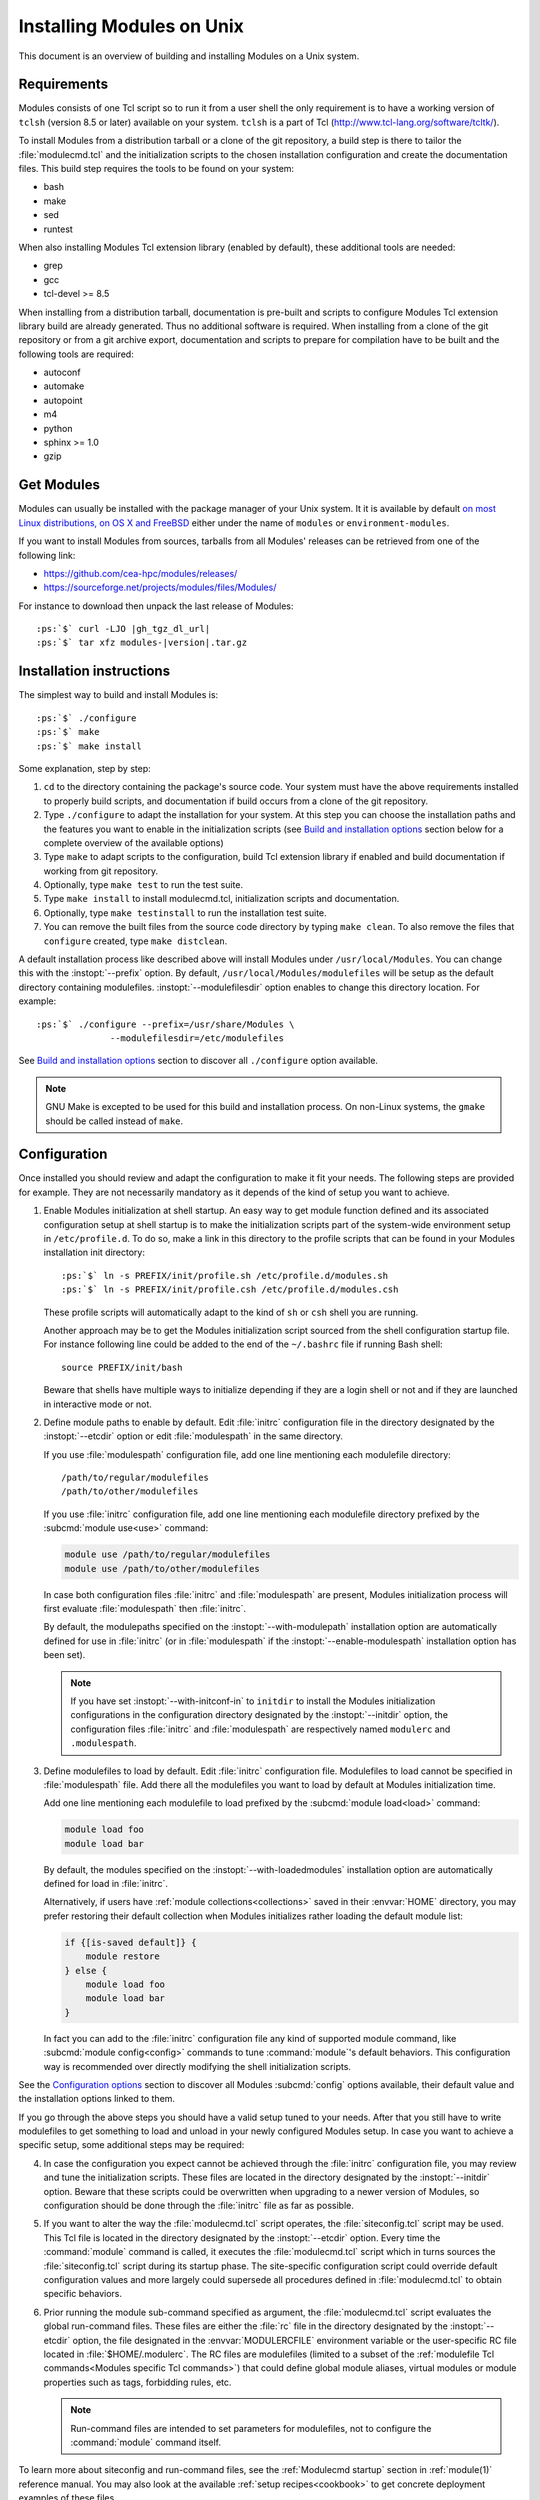 .. _INSTALL:




Installing Modules on Unix
==========================

This document is an overview of building and installing Modules on a Unix
system.


Requirements
------------

Modules consists of one Tcl script so to run it from a user shell the only
requirement is to have a working version of ``tclsh`` (version 8.5 or later)
available on your system. ``tclsh`` is a part of Tcl
(http://www.tcl-lang.org/software/tcltk/).

To install Modules from a distribution tarball or a clone of the git
repository, a build step is there to tailor the :file:`modulecmd.tcl` and the
initialization scripts to the chosen installation configuration and create the
documentation files. This build step requires the tools to be found on your
system:

* bash
* make
* sed
* runtest

When also installing Modules Tcl extension library (enabled by default), these
additional tools are needed:

* grep
* gcc
* tcl-devel >= 8.5

When installing from a distribution tarball, documentation is pre-built and
scripts to configure Modules Tcl extension library build are already
generated. Thus no additional software is required. When installing from a
clone of the git repository or from a git archive export, documentation and
scripts to prepare for compilation have to be built and the following tools
are required:

* autoconf
* automake
* autopoint
* m4
* python
* sphinx >= 1.0
* gzip

Get Modules
-----------

Modules can usually be installed with the package manager of your Unix system.
It it is available by default `on most Linux distributions, on OS X and
FreeBSD <https://repology.org/project/environment-modules/versions>`_ either
under the name of ``modules`` or ``environment-modules``.

If you want to install Modules from sources, tarballs from all Modules'
releases can be retrieved from one of the following link:

* https://github.com/cea-hpc/modules/releases/
* https://sourceforge.net/projects/modules/files/Modules/

For instance to download then unpack the last release of Modules:

.. parsed-literal::

    :ps:`$` curl -LJO |gh_tgz_dl_url|
    :ps:`$` tar xfz modules-\ |version|\ .tar.gz

Installation instructions
-------------------------

The simplest way to build and install Modules is:

.. parsed-literal::

    :ps:`$` ./configure
    :ps:`$` make
    :ps:`$` make install

Some explanation, step by step:

1. ``cd`` to the directory containing the package's source code. Your system
   must have the above requirements installed to properly build scripts, and
   documentation if build occurs from a clone of the git repository.

2. Type ``./configure`` to adapt the installation for your system. At this
   step you can choose the installation paths and the features you want to
   enable in the initialization scripts (see `Build and installation options`_
   section below for a complete overview of the available options)

3. Type ``make`` to adapt scripts to the configuration, build Tcl extension
   library if enabled and build documentation if working from git repository.

4. Optionally, type ``make test`` to run the test suite.

5. Type ``make install`` to install modulecmd.tcl, initialization scripts and
   documentation.

6. Optionally, type ``make testinstall`` to run the installation test suite.

7. You can remove the built files from the source code directory by typing
   ``make clean``. To also remove the files that ``configure`` created, type
   ``make distclean``.

A default installation process like described above will install Modules
under ``/usr/local/Modules``. You can change this with the :instopt:`--prefix`
option. By default, ``/usr/local/Modules/modulefiles`` will be setup as
the default directory containing modulefiles. :instopt:`--modulefilesdir`
option enables to change this directory location. For example:

.. parsed-literal::

    :ps:`$` ./configure --prefix=/usr/share/Modules \\
                  --modulefilesdir=/etc/modulefiles

See `Build and installation options`_ section to discover all ``./configure``
option available.

.. note:: GNU Make is excepted to be used for this build and installation
   process. On non-Linux systems, the ``gmake`` should be called instead of
   ``make``.


Configuration
-------------

Once installed you should review and adapt the configuration to make it fit
your needs. The following steps are provided for example. They are not
necessarily mandatory as it depends of the kind of setup you want to achieve.

1. Enable Modules initialization at shell startup. An easy way to get module
   function defined and its associated configuration setup at shell startup
   is to make the initialization scripts part of the system-wide environment
   setup in ``/etc/profile.d``. To do so, make a link in this directory to the
   profile scripts that can be found in your Modules installation init
   directory:

   .. parsed-literal::

       :ps:`$` ln -s PREFIX/init/profile.sh /etc/profile.d/modules.sh
       :ps:`$` ln -s PREFIX/init/profile.csh /etc/profile.d/modules.csh

   These profile scripts will automatically adapt to the kind of ``sh`` or
   ``csh`` shell you are running.

   Another approach may be to get the Modules initialization script sourced
   from the shell configuration startup file. For instance following line
   could be added to the end of the ``~/.bashrc`` file if running Bash shell::

       source PREFIX/init/bash

   Beware that shells have multiple ways to initialize depending if they are
   a login shell or not and if they are launched in interactive mode or not.

2. Define module paths to enable by default. Edit :file:`initrc` configuration
   file in the directory designated by the :instopt:`--etcdir` option or edit
   :file:`modulespath` in the same directory.

   If you use :file:`modulespath` configuration file, add one line mentioning
   each modulefile directory::

       /path/to/regular/modulefiles
       /path/to/other/modulefiles

   If you use :file:`initrc` configuration file, add one line mentioning each
   modulefile directory prefixed by the :subcmd:`module use<use>` command:

   .. code-block:: tcl

       module use /path/to/regular/modulefiles
       module use /path/to/other/modulefiles

   In case both configuration files :file:`initrc` and :file:`modulespath` are
   present, Modules initialization process will first evaluate
   :file:`modulespath` then :file:`initrc`.

   By default, the modulepaths specified on the :instopt:`--with-modulepath`
   installation option are automatically defined for use in :file:`initrc` (or
   in :file:`modulespath` if the :instopt:`--enable-modulespath` installation
   option has been set).

   .. note:: If you have set :instopt:`--with-initconf-in` to ``initdir`` to
      install the Modules initialization configurations in the configuration
      directory designated by the :instopt:`--initdir` option, the configuration
      files :file:`initrc` and :file:`modulespath` are respectively named
      ``modulerc`` and ``.modulespath``.

3. Define modulefiles to load by default. Edit :file:`initrc` configuration
   file. Modulefiles to load cannot be specified in :file:`modulespath` file.
   Add there all the modulefiles you want to load by default at Modules
   initialization time.

   Add one line mentioning each modulefile to load prefixed by the
   :subcmd:`module load<load>` command:

   .. code-block:: tcl

       module load foo
       module load bar

   By default, the modules specified on the :instopt:`--with-loadedmodules`
   installation option are automatically defined for load in :file:`initrc`.

   Alternatively, if users have :ref:`module collections<collections>` saved
   in their :envvar:`HOME` directory, you may prefer restoring their default
   collection when Modules initializes rather loading the default module list:

   .. code-block:: tcl

       if {[is-saved default]} {
           module restore
       } else {
           module load foo
           module load bar
       }

   In fact you can add to the :file:`initrc` configuration file any kind of
   supported module command, like :subcmd:`module config<config>` commands to
   tune :command:`module`'s default behaviors. This configuration way is
   recommended over directly modifying the shell initialization scripts.

See the `Configuration options`_ section to discover all Modules
:subcmd:`config` options available, their default value and the installation
options linked to them.

If you go through the above steps you should have a valid setup tuned to your
needs. After that you still have to write modulefiles to get something to
load and unload in your newly configured Modules setup. In case you want to
achieve a specific setup, some additional steps may be required:

4. In case the configuration you expect cannot be achieved through the
   :file:`initrc` configuration file, you may review and tune the
   initialization scripts. These files are located in the directory designated
   by the :instopt:`--initdir` option. Beware that these scripts could be
   overwritten when upgrading to a newer version of Modules, so configuration
   should be done through the :file:`initrc` file as far as possible.

5. If you want to alter the way the :file:`modulecmd.tcl` script operates, the
   :file:`siteconfig.tcl` script may be used. This Tcl file is located in the
   directory designated by the :instopt:`--etcdir` option. Every time the
   :command:`module` command is called, it executes the :file:`modulecmd.tcl`
   script which in turns sources the :file:`siteconfig.tcl` script during its
   startup phase. The site-specific configuration script could override
   default configuration values and more largely could supersede all
   procedures defined in :file:`modulecmd.tcl` to obtain specific behaviors.

6. Prior running the module sub-command specified as argument, the
   :file:`modulecmd.tcl` script evaluates the global run-command files. These
   files are either the :file:`rc` file in the directory designated by the
   :instopt:`--etcdir` option, the file designated in the
   :envvar:`MODULERCFILE` environment variable or the user-specific RC file
   located in :file:`$HOME/.modulerc`. The RC files are modulefiles (limited
   to a subset of the :ref:`modulefile Tcl
   commands<Modules specific Tcl commands>`) that could define global module
   aliases, virtual modules or module properties such as tags, forbidding
   rules, etc.

   .. note:: Run-command files are intended to set parameters for
      modulefiles, not to configure the :command:`module` command itself.

To learn more about siteconfig and run-command files, see the
:ref:`Modulecmd startup` section in :ref:`module(1)` reference manual. You may
also look at the available :ref:`setup recipes<cookbook>` to get concrete
deployment examples of these files.


Build and installation options
------------------------------

Options available at the ``./configure`` installation step are described
below. These options enable to choose the installation paths and the features
to enable or disable. You can also get a description of these options by
typing ``./configure --help``.

Fine tuning of the installation directories (the default value for each option
is displayed within brackets):

.. instopt:: --bindir=DIR

 Directory for executables reachable by users [``PREFIX/bin``]

.. instopt:: --datarootdir=DIR

 Base directory to set the man and doc directories [``PREFIX/share``]

.. instopt:: --docdir=DIR

 Directory to host documentation other than man pages like README, license
 file, etc [``DATAROOTDIR/doc``]

.. instopt:: --etcdir=DIR

 Directory for the executable configuration scripts
 [``PREFIX/etc``]

 .. only:: html

    .. versionadded:: 4.1

.. instopt:: --initdir=DIR

 Directory for the per-shell environment initialization scripts
 [``PREFIX/init``]

.. instopt:: --libdir=DIR

 Directory for object code libraries like libtclenvmodules.so [``PREFIX/lib``]

.. instopt:: --libexecdir=DIR

 Directory for executables called by other executables like modulecmd.tcl
 [``PREFIX/libexec``]

.. instopt:: --mandir=DIR

 Directory to host man pages [``DATAROOTDIR/man``]

.. instopt:: --modulefilesdir=DIR

 Directory of main modulefiles also called system modulefiles
 [``PREFIX/modulefiles``]

 .. only:: html

    .. versionadded:: 4.0

.. instopt:: --nagelfardatadir=DIR

 Directory to host Nagelfar linter addon files [``DATAROOTDIR/nagelfar``]

 .. only:: html

    .. versionadded:: 5.2

.. instopt:: --prefix=PREFIX

 Installation root directory [``/usr/local/Modules``]

.. instopt:: --vimdatadir=DIR

 Directory to host Vim addon files [``DATAROOTDIR/vim/vimfiles``]

 .. only:: html

    .. versionadded:: 4.3

Optional Features (the default for each option is displayed within
parenthesis, to disable an option replace ``enable`` by ``disable`` for
instance :instopt:`--disable-set-manpath<--enable-set-manpath>`):

.. instopt:: --enable-advanced-version-spec

 Activate the advanced module version specifiers which enables to finely
 select module versions by specifying after the module name a version
 constraint prefixed by the ``@`` character. This option also allows to
 specify module variants. (default=yes)

 This installation option defines the default value of the
 :mconfig:`advanced_version_spec` configuration option which could be changed
 after installation with the :subcmd:`config` sub-command.

 .. only:: html

    .. versionadded:: 4.4

    .. versionchanged:: 5.0
       Configuration option default set to ``yes``

.. instopt:: --enable-append-binpath

 Append rather prepend binary directory to the PATH environment variable when
 the :instopt:`--enable-set-binpath` option is enabled. (default=no)

 .. only:: html

    .. versionadded:: 4.2

.. instopt:: --enable-append-manpath

 Append rather prepend man page directory to the MANPATH environment variable
 when the :instopt:`--enable-set-manpath` option is enabled. (default=no)

 .. only:: html

    .. versionadded:: 4.2

.. instopt:: --enable-auto-handling

 Set modulecmd.tcl to automatically apply automated modulefiles handling
 actions, like loading the pre-requisites of a modulefile when loading this
 modulefile. (default=yes)

 This installation option defines the default value of the
 :mconfig:`auto_handling` configuration option which could be changed after
 installation with the :subcmd:`config` sub-command.

 .. only:: html

    .. versionadded:: 4.2

    .. versionchanged:: 5.0
       Configuration option default set to ``yes``

.. instopt:: --enable-avail-indepth

 When performing an :subcmd:`avail` sub-command, include in search results the
 matching modulefiles and directories and recursively the modulefiles and
 directories contained in these matching directories when enabled or limit
 search results to the matching modulefiles and directories found at the depth
 level expressed by the search query if disabled. (default=yes)

 This installation option defines the default value of the
 :mconfig:`avail_indepth` configuration option which could be changed after
 installation with the :subcmd:`config` sub-command.

 .. only:: html

    .. versionadded:: 4.3

.. instopt:: --enable-color

 Control if output should be colored by default or not. A value of ``yes``
 equals to the ``auto`` color mode. ``no`` equals to the ``never`` color
 mode. (default=yes)

 This installation option defines the default value of the
 :mconfig:`color` configuration option which could be changed after
 installation with the :subcmd:`config` sub-command.

 .. only:: html

    .. versionadded:: 4.3

    .. versionchanged:: 5.0
       Configuration option default set to ``yes``

.. instopt:: --enable-doc-install

 Install the documentation files in the documentation directory defined with
 the :instopt:`--docdir` option. This feature has no impact on manual pages
 installation. Disabling documentation file installation is useful in case of
 installation process handled via a package manager which handles by itself
 the installation of this kind of documents. (default=yes)

 .. only:: html

    .. versionadded:: 4.0

.. instopt:: --enable-example-modulefiles

 Install some modulefiles provided as example in the system modulefiles
 directory defined with the :instopt:`--modulefilesdir` option. (default=yes)

 .. only:: html

    .. versionadded:: 4.0

.. instopt:: --enable-extended-default

 Allow to specify module versions by their starting part, i.e. substring
 separated from the rest of the version string by a ``.`` character.
 (default=yes)

 This installation option defines the default value of the
 :mconfig:`extended_default` configuration option which could be changed after
 installation with the :subcmd:`config` sub-command.

 .. only:: html

    .. versionadded:: 4.4

    .. versionchanged:: 5.0
       Configuration option default set to ``yes``

.. instopt:: --enable-implicit-default

 Define an implicit default version, for modules with none explicitly defined,
 to select when the name of the module to evaluate is passed without the
 mention of a specific version. When this option is disabled the name of the
 module passed for evaluation should be fully qualified elsewhere an error is
 returned. (default=yes)

 This installation option defines the default value of the
 :mconfig:`implicit_default` configuration option which could be changed after
 installation with the :subcmd:`config` sub-command.

 .. only:: html

    .. versionadded:: 4.3

.. instopt:: --enable-implicit-requirement

 Implicitly define a prereq or a conflict requirement toward modules specified
 respectively on :mfcmd:`module load<module>` or :mfcmd:`module
 unload<module>` commands in modulefile. (default=yes)

 This installation option defines the default value of the
 :mconfig:`implicit_requirement` configuration option which could be changed
 after installation with the :subcmd:`config` sub-command.

 .. only:: html

    .. versionadded:: 4.7

.. instopt:: --enable-libtclenvmodules

 Build and install the Modules Tcl extension library which provides optimized
 Tcl commands for the modulecmd.tcl script. (default=yes)

 .. only:: html

    .. versionadded:: 4.3

.. instopt:: --enable-mcookie-version-check

 Enable check of the version specified right after Modules magic cookie
 (i.e., ``#%Module`` file signature) in modulefiles, which defines the minimal
 version of the Modules tool to use in order to evaluate the modulefile.
 (default=yes)

 This installation option defines the default value of the
 :mconfig:`mcookie_version_check` configuration option which could be changed
 after installation with the :subcmd:`config` sub-command.

 .. only:: html

    .. versionadded:: 4.7

.. instopt:: --enable-ml

 Define the :command:`ml` command, a handy frontend to the module command,
 when Modules initializes. (default=yes)

 This installation option defines the default value of the :mconfig:`ml`
 configuration option which could be changed after installation with the
 :subcmd:`config` sub-command.

 .. only:: html

    .. versionadded:: 4.5

.. instopt:: --enable-modulespath, --enable-dotmodulespath

 Set the module paths defined by :instopt:`--with-modulepath` option in a
 :file:`modulespath` file (following C version fashion) within the
 initialization directory defined by the :instopt:`--etcdir` option rather
 than within the :file:`initrc` file. Or respectively, if option
 :instopt:`--with-initconf-in` has been set to ``initdir``, in a
 ``.modulespath`` file within the configuration directory defined by the
 :instopt:`--initdir` option rather than within the ``modulerc`` file.
 (default=no)

 .. only:: html

    .. versionadded:: 4.0

    .. versionchanged:: 4.3
       Option ``--enable-modulespath`` added

.. instopt:: --enable-multilib-support

 Support multilib systems by looking in modulecmd.tcl at an alternative
 location where to find the Modules Tcl extension library depending on current
 machine architecture. (default=no)

 .. only:: html

    .. versionadded:: 4.6

.. instopt:: --enable-nagelfar-addons

 Install the Nagelfar linter addon files (syntax databases and plugins to lint
 modulefiles and modulercs) in the Nagelfar addons directory defined with the
 :instopt:`--nagelfardatadir` option. (default=yes)

 .. only:: html

    .. versionadded:: 5.2

.. instopt:: --enable-new-features

 Enable all new features that are disabled by default due to the substantial
 behavior changes they imply on Modules 5. This option does not enable other
 configuration option currently. (default=no)

 .. only:: html

    .. versionadded:: 4.7

    .. versionchanged:: 5.0
       Configuration option has been reset following major version change as
       :instopt:`--enable-auto-handling`, :instopt:`--enable-color`,
       :instopt:`--with-icase=search<--with-icase>`,
       :instopt:`--enable-extended-default` and
       :instopt:`--enable-advanced-version-spec` are set by default on Modules
       5.

.. instopt:: --enable-quarantine-support

 Generate code in module function definition to add support for the
 environment variable quarantine mechanism (default=no)

 This installation option defines the default value of the
 :mconfig:`quarantine_support` configuration option which could be changed
 after installation with the :subcmd:`config` sub-command.

 .. only:: html

    .. versionadded:: 4.1

    .. versionchanged:: 5.0
       Configuration option default set to ``no``

.. instopt:: --enable-set-binpath

 Prepend binary directory defined by the :instopt:`--bindir` option to the
 PATH environment variable in the shell initialization scripts. (default=yes)

 .. only:: html

    .. versionadded:: 4.0

.. instopt:: --enable-set-manpath

 Prepend man page directory defined by the :instopt:`--mandir` option to the
 MANPATH environment variable in the shell initialization scripts.
 (default=yes)

 .. only:: html

    .. versionadded:: 4.0

.. instopt:: --enable-set-shell-startup

 Set when module function is defined the shell startup file to ensure that the
 module function is still defined in sub-shells. (default=no)

 This installation option defines the default value of the
 :mconfig:`set_shell_startup` configuration option which could be changed
 after installation with the :subcmd:`config` sub-command.

 .. only:: html

    .. versionadded:: 4.3

    .. versionchanged:: 5.0
       Configuration option default set to ``no``

.. instopt:: --enable-silent-shell-debug-support

 Generate code in module function definition to add support for silencing
 shell debugging properties (default=no)

 This installation option defines the default value of the
 :mconfig:`silent_shell_debug` configuration option which could be changed
 after installation with the :subcmd:`config` sub-command.

 .. only:: html

    .. versionadded:: 4.2

    .. versionchanged:: 5.0
       Configuration option default set to ``no``

.. instopt:: --enable-versioning

 Append Modules version to installation prefix and deploy a ``versions``
 modulepath shared between all versioning enabled Modules installation. A
 modulefile corresponding to Modules version is added to the shared modulepath
 and enables to switch from one Modules version to another. (default=no)

.. instopt:: --enable-vim-addons

 Install the Vim addon files in the Vim addons directory defined with the
 :instopt:`--vimdatadir` option. (default=yes)

 .. only:: html

    .. versionadded:: 4.3

.. instopt:: --enable-wa-277

 Activate workaround for issue #277 related to Tcsh history mechanism which
 does not cope well with default module alias definition. Note that enabling
 this workaround solves Tcsh history issue but weakens shell evaluation of the
 code produced by modulefiles. (default=no)

 This installation option defines the default value of the :mconfig:`wa_277`
 configuration option which could be changed after installation with the
 :subcmd:`config` sub-command.

 .. only:: html

    .. versionadded:: 4.3

.. instopt:: --enable-windows-support

 Install all required files for Windows platform (:command:`module`,
 :command:`ml` and :command:`envml` command batch file and ``cmd.cmd``
 initialization script). (default=no)

 .. only:: html

    .. versionadded:: 4.5


Optional Packages (the default for each option is displayed within
parenthesis, to disable an option replace ``with`` by ``without`` for
instance :instopt:`--without-modulepath<--with-modulepath>`):

.. instopt:: --with-avail-output=LIST

 Specify the content to report on avail sub-command regular output in addition
 to the available module names. Elements accepted in LIST are: ``modulepath``,
 ``alias``, ``dirwsym``, ``indesym``, ``sym``, ``tag``, ``key``, ``variant``
 and ``variantifspec`` (elements in LIST are separated by ``:``). The order of
 the elements in LIST does not matter.
 (default=\ ``modulepath:alias:dirwsym:sym:tag:variantifspec:key``)

 This installation option defines the default value of the
 :mconfig:`avail_output` configuration option which could be changed after
 installation with the :subcmd:`config` sub-command.

 .. only:: html

    .. versionadded:: 4.7

    .. versionchanged:: 5.3
       Element ``variant`` added

    .. versionchanged:: 5.3
       Element ``variantifspec`` added and set by default

    .. versionchanged:: 5.3.1
       Element ``indesym`` added

.. instopt:: --with-avail-terse-output=LIST

 Specify the content to report on avail sub-command terse output in addition
 addition to the available module names. Elements accepted in LIST are:
 ``modulepath``, ``alias``, ``dirwsym``, ``indesym``, ``sym``, ``tag``,
 ``key``, ``variant`` and ``variantifspec`` (elements in LIST are separated by
 ``:``). The order of the elements in LIST does not matter.
 (default=\ ``modulepath:alias:dirwsym:sym:tag:variantifspec``)

 This installation option defines the default value of the
 :mconfig:`avail_terse_output` configuration option which could be changed
 after installation with the :subcmd:`config` sub-command.

 .. only:: html

    .. versionadded:: 4.7

    .. versionchanged:: 5.3
       Element ``variant`` added

    .. versionchanged:: 5.3
       Element ``variantifspec`` added and set by default

    .. versionchanged:: 5.3.1
       Element ``indesym`` added

.. instopt:: --with-bashcompletiondir=DIR

 Directory for Bash completion scripts. When this option is not set Bash
 completion script for Modules is installed in the initialization script
 directory and is sourced from Modules Bash initialization script. (default=)

 .. only:: html

    .. versionadded:: 5.1

.. instopt:: --with-bin-search-path=PATHLIST

 List of paths to look at when searching the location of tools required to
 build and configure Modules (default=\ ``/usr/bin:/bin:/usr/local/bin``)

 .. only:: html

    .. versionadded:: 4.2

.. instopt:: --with-dark-background-colors=SGRLIST

 Default color set to apply if terminal background color is defined to
 ``dark``. SGRLIST follows the same syntax than used in ``LS_COLORS``. Each
 element in SGRLIST is an output item associated to a Select Graphic Rendition
 (SGR) code. Elements in SGRLIST are separated by ``:``. Output items are
 designated by keys.

 Items able to be colorized are: highlighted element (``hi``), debug
 information (``db``), trace information (``tr``) tag separator (``se``);
 Error (``er``), warning (``wa``), module error (``me``) and info (``in``)
 message prefixes; Modulepath (``mp``), directory (``di``), module alias
 (``al``), module variant (``va``), module symbolic version (``sy``) and
 module ``default`` version (``de``).

 :ref:`Module tags` can also be colorized. The key to set in the color palette
 to get a graphical rendering of a tag is the tag name or the tag abbreviation
 if one is defined for tag. The SGR code applied to a tag name is ignored if
 an abbreviation is set for this tag thus the SGR code should be defined for
 this abbreviation to get a graphical rendering. Each basic tag has by default
 a key set in the color palette, based on its abbreviated string: auto-loaded
 (``aL``), forbidden (``F``), hidden and hidden-loaded (``H``), loaded
 (``L``), nearly-forbidden (``nF``), sticky (``S``), super-sticky (``sS``) and
 keep-loaded (``kL``).

 For a complete SGR code reference, see
 https://en.wikipedia.org/wiki/ANSI_escape_code#SGR_(Select_Graphic_Rendition)_parameters.
 (default=\ ``hi=1:db=2:tr=2:se=2:er=91:wa=93:me=95:in=94:mp=1;94:di=94:al=96:va=93:sy=95:de=4:cm=92:aL=100:L=90;47:H=2:F=41:nF=43:S=46:sS=44:kL=30;48;5;109``)

 This installation option defines the default value of the :mconfig:`colors`
 configuration option when :mconfig:`term_background` configuration option
 equals ``dark``. :mconfig:`colors` could be changed after installation with
 the :subcmd:`config` sub-command.

 .. only:: html

    .. versionadded:: 4.3

    .. versionchanged:: 4.6
       Output item for trace information (``tr``) added

    .. versionchanged:: 4.7
       Output items for module tags auto-loaded (``aL``), forbidden (``F``),
       hidden and hidden-loaded (``H``), loaded (``L``), nearly-forbidden
       (``nF``), sticky (``S``) and super-sticky (``sS``) added

    .. versionchanged:: 4.8
       Output item for module variant (``va``) added

    .. versionchanged:: 5.1
       Output item for keep-loaded module tag (``kL``) added

.. instopt:: --with-editor=BIN

 Name or full path of default editor program to use to open modulefile through
 the :subcmd:`edit` sub-command. (default=\ ``vi``)

 This installation option defines the default value of the :mconfig:`editor`
 configuration option which could be changed after installation with the
 :subcmd:`config` sub-command.

 .. only:: html

    .. versionadded:: 4.8

.. instopt:: --with-fishcompletiondir=DIR

 Directory for Fish completion scripts. When this option is not set Fish
 completion script for Modules is installed in the initialization script
 directory and is sourced from Modules Fish initialization script. (default=)

 .. only:: html

    .. versionadded:: 5.1

.. instopt:: --with-icase=VALUE

 Apply a case insensitive match to module specification on :subcmd:`avail`,
 :subcmd:`whatis` and :subcmd:`paths` sub-commands (when set to ``search``) or
 on all module sub-commands and modulefile Tcl commands for the module
 specification they receive as argument (when set to ``always``). Case
 insensitive match is disabled when this option is set to ``never``.
 (default=\ ``search``)

 This installation option defines the default value of the :mconfig:`icase`
 configuration option which could be changed after installation with the
 :subcmd:`config` sub-command.

 .. only:: html

    .. versionadded:: 4.4

    .. versionchanged:: 5.0
       Configuration option default set to ``search``

.. instopt:: --with-initconf-in=VALUE

 Location where to install Modules initialization configuration files. Either
 ``initdir`` or ``etcdir`` (default=\ ``etcdir``)

 .. only:: html

    .. versionadded:: 4.1

    .. versionchanged:: 5.0
       Configuration option default set to ``etcdir``

.. instopt:: --with-light-background-colors=SGRLIST

 Default color set to apply if terminal background color is defined to
 ``light``. Expect the same syntax than described for
 :instopt:`--with-dark-background-colors`.
 (default=\ ``hi=1:db=2:tr=2:se=2:er=31:wa=33:me=35:in=34:mp=1;34:di=34:al=36:va=33:sy=35:de=4:cm=32:aL=107:L=47:H=2:F=101:nF=103:S=106:sS=104:kL=48;5;109``)

 This installation option defines the default value of the :mconfig:`colors`
 configuration option when :mconfig:`term_background` configuration option
 equals ``light``. :mconfig:`colors` could be changed after installation with
 the :subcmd:`config` sub-command.

 .. only:: html

    .. versionadded:: 4.3

    .. versionchanged:: 4.6
       Output item for trace information (``tr``) added

    .. versionchanged:: 4.7
       Output items for module tags auto-loaded (``aL``), forbidden (``F``),
       hidden and hidden-loaded (``H``), loaded (``L``), nearly-forbidden
       (``nF``), sticky (``S``) and super-sticky (``sS``) added

    .. versionchanged:: 4.8
       Output item for module variant (``va``) added

    .. versionchanged:: 5.1
       Output item for keep-loaded module tag (``kL``) added

.. instopt:: --with-list-output=LIST

 Specify the content to report on list sub-command regular output in addition
 to the loaded module names. Elements accepted in LIST are: ``header``,
 ``idx``, ``variant``, ``sym``, ``tag`` and ``key`` (elements in LIST are
 separated by ``:``). The order of the elements in LIST does not matter.
 (default=\ ``header:idx:variant:sym:tag:key``)

 This installation option defines the default value of the
 :mconfig:`list_output` configuration option which could be changed after
 installation with the :subcmd:`config` sub-command.

 .. only:: html

    .. versionadded:: 4.7

    .. versionchanged:: 4.8
       Element ``variant`` added and set by default

.. instopt:: --with-list-terse-output=LIST

 Specify the content to report on list sub-command terse output in addition
 to the loaded module names. Elements accepted in LIST are: ``header``,
 ``idx``, ``variant``, ``sym``, ``tag`` and ``key`` (elements in LIST are
 separated by ``:``). The order of the elements in LIST does not matter.
 (default=\ ``header``)

 This installation option defines the default value of the
 :mconfig:`list_terse_output` configuration option which could be changed
 after installation with the :subcmd:`config` sub-command.

 .. only:: html

    .. versionadded:: 4.7

    .. versionchanged:: 4.8
       Element ``variant`` added

.. instopt:: --with-loadedmodules=MODLIST

 Default modulefiles to load at Modules initialization time. Each modulefile
 in this list should be separated by ``:``. Defined value is registered in the
 :file:`initrc` configuration file or in the ``modulerc`` file if
 :instopt:`--with-initconf-in` is set to ``initdir``. (default=)

 .. only:: html

    .. versionadded:: 4.0

.. instopt:: --with-locked-configs=CONFIGLIST

 Ignore environment variable superseding value for the listed configuration
 options. Accepted option names in CONFIGLIST are :mconfig:`extra_siteconfig`
 and :mconfig:`implicit_default` (each option name should be separated by
 whitespace character). (default=)

 This installation option defines the default value of the
 :mconfig:`locked_configs` configuration option which cannot not be changed
 after installation.

 .. only:: html

    .. versionadded:: 4.3

.. instopt:: --with-modulepath=PATHLIST

 Default path list to setup as the default modulepaths. Each path in this list
 should be separated by ``:``. Defined value is registered in the
 :file:`initrc` or :file:`modulespath` configuration file, depending on the
 :instopt:`--enable-modulespath` option. These files are respectively called
 ``modulerc`` and ``.modulespath`` if :instopt:`--with-initconf-in` is set to
 ``initdir``. The path list value is read at initialization time to populate
 the MODULEPATH environment variable. By default, this modulepath is composed
 of the directory set for the system modulefiles
 (default=\ ``PREFIX/modulefiles`` or
 ``BASEPREFIX/$MODULE_VERSION/modulefiles`` if versioning installation mode
 enabled)

 .. only:: html

    .. versionadded:: 4.0

.. instopt:: --with-moduleshome

 Location of the main Modules package file directory (default=\ ``PREFIX``)

 This installation option defines the default value of the :mconfig:`home`
 configuration option which could be changed after installation with the
 :subcmd:`config` sub-command.

 .. only:: html

    .. versionadded:: 4.4

.. instopt:: --with-nearly-forbidden-days=VALUE

 Define the number of days a module is considered nearly forbidden prior
 reaching its expiry date. VALUE should be an integer comprised between 0 and
 365. (default=\ ``14``)

 This installation option defines the default value of the
 :mconfig:`nearly_forbidden_days` configuration option which could be changed
 after installation with the :subcmd:`config` sub-command.

 .. only:: html

    .. versionadded:: 4.6

.. instopt:: --with-pager=BIN

 Name or full path of default pager program to use to paginate informational
 message output (can be superseded at run-time by environment variable)
 (default=\ ``less``)

 This installation option and :instopt:`--with-pager-opts` define the default
 value of the :mconfig:`pager` configuration option which could be changed
 after installation with the :subcmd:`config` sub-command.

 .. only:: html

    .. versionadded:: 4.1

.. instopt:: --with-pager-opts=OPTLIST

 Settings to apply to default pager program (default=\ ``-eFKRX``)

 This installation option and :instopt:`--with-pager` define the default value
 of the :mconfig:`pager` configuration option which could be changed after
 installation with the :subcmd:`config` sub-command.

 .. only:: html

    .. versionadded:: 4.1

.. instopt:: --with-python=BIN

 Name or full path of Python interpreter command to set as shebang for helper
 scripts. (default=\ ``python``)

 .. only:: html

    .. versionadded:: 4.5

.. instopt:: --with-quarantine-vars=<VARNAME[=VALUE] ...>

 Environment variables to put in quarantine when running the module command to
 ensure it a sane execution environment (each variable should be separated by
 space character). A value can eventually be set to a quarantine variable
 instead of emptying it. (default=)

 This installation option defines the default value of the
 :envvar:`MODULES_RUN_QUARANTINE` and :envvar:`MODULES_RUNENV_\<VAR\>`
 environment variables which could be changed after installation with the
 :subcmd:`config` sub-command on :mconfig:`run_quarantine` configuration
 option.

 .. only:: html

    .. versionadded:: 4.1

.. instopt:: --with-search-match=VALUE

 When searching for a module with :subcmd:`avail` sub-command, match query
 string against module name start (``starts_with``) or any part of module name
 string (``contains``). (default=\ ``starts_with``)

 This installation option defines the default value of the
 :mconfig:`search_match` configuration option which could be changed after
 installation with the :subcmd:`config` sub-command.

 .. only:: html

    .. versionadded:: 4.3

.. instopt:: --with-tag-abbrev=ABBRVLIST

 Define the abbreviation to use when reporting each module tag. Each element
 in ABBRVLIST is a tag name associated to an abbreviation string (elements in
 ABBRVLIST are separated by ``:``).
 (default=\ ``auto-loaded=aL:loaded=L:hidden=H:hidden-loaded=H:forbidden=F:nearly-forbidden=nF:sticky=S:super-sticky=sS:keep-loaded=kL``)

 This installation option defines the default value of the
 :mconfig:`tag_abbrev` configuration option which could be changed after
 installation with the :subcmd:`config` sub-command.

 .. only:: html

    .. versionadded:: 4.7

    .. versionchanged:: 5.1
       Abbreviation for ``keep-loaded`` tag added

.. instopt:: --with-tag-color-name=TAGLIST

 Define the tags whose graphical rendering should be applied over their name
 instead of over the name of the module they are attached to. Each element in
 TAGLIST is a tag name or abbreviation (elements in TAGLIST are separated by
 ``:``). (default=)

 This installation option defines the default value of the
 :mconfig:`tag_color_name` configuration option which could be changed after
 installation with the :subcmd:`config` sub-command.

 .. only:: html

    .. versionadded:: 4.7

.. instopt:: --with-tcl

 Directory containing the Tcl configuration script ``tclConfig.sh``. Useful to
 compile Modules Tcl extension library if this file cannot be automatically
 found in default locations.

.. instopt:: --with-tclinclude

 Directory containing the Tcl header files. Useful to compile Modules Tcl
 extension library if these headers cannot be automatically found in default
 locations.

.. instopt:: --with-tclsh=BIN

 Name or full path of Tcl interpreter shell (default=\ ``tclsh``)

 .. only:: html

    .. versionadded:: 4.0

.. instopt:: --with-tcl-linter=BIN

 Name or full path of program to use to lint modulefile through the
 :subcmd:`lint` sub-command. (default=\ ``nagelfar.tcl``)

 This installation option and :instopt:`--with-tcl-linter-opts` define the
 default value of the :mconfig:`tcl_linter` configuration option which could
 be changed after installation with the :subcmd:`config` sub-command.

 .. only:: html

    .. versionadded:: 5.2

.. instopt:: --with-tcl-linter-opts=OPTLIST

 Settings to apply to Tcl linter program (default=)

 This installation option and :instopt:`--with-tcl-linter` define the default
 value of the :mconfig:`tcl_linter` configuration option which could be
 changed after installation with the :subcmd:`config` sub-command.

 .. only:: html

    .. versionadded:: 5.2

.. instopt:: --with-terminal-background=VALUE

 The terminal background color that determines the color set to apply by
 default between the ``dark`` background colors or the ``light`` background
 colors (default=\ ``dark``)

 This installation option defines the default value of the
 :mconfig:`term_background` configuration option which could be changed after
 installation with the :subcmd:`config` sub-command.

 .. only:: html

    .. versionadded:: 4.3

.. instopt:: --with-unload-match-order=VALUE

 When unloading a module if multiple loaded modules match the request, unload
 module loaded first (``returnfirst``) or module loaded last (``returnlast``)
 (default=\ ``returnlast``)

 This installation option defines the default value of the
 :mconfig:`unload_match_order` configuration option which could be changed
 after installation with the :subcmd:`config` sub-command.

 .. only:: html

    .. versionadded:: 4.3

.. instopt:: --with-variant-shortcut=SHORTCUTLIST

 Define the shortcut characters that could be used to specify variant names.
 Each element in SHORTCUTLIST is a variant name associated to a shortcut
 character (e.g., ``foo=%``). Shortcuts cannot exceed a length of 1 character
 and cannot be alphanumeric characters ([A-Za-z0-9]) or characters with
 already a special meaning ([+~/@=-]). Elements in SHORTCUTLIST are separated
 by ``:``. (default=)

 This installation option defines the default value of the
 :mconfig:`variant_shortcut` configuration option which could be changed after
 installation with the :subcmd:`config` sub-command.

 .. only:: html

    .. versionadded:: 4.8

.. instopt:: --with-verbosity=VALUE

 Specify default message verbosity. accepted values are ``silent``,
 ``concise``, ``normal``, ``verbose``, ``verbose2``, ``trace``, ``debug`` and
 ``debug2``. (default=\ ``normal``)

 This installation option defines the default value of the
 :mconfig:`verbosity` configuration option which could be changed after
 installation with the :subcmd:`config` sub-command.

 .. only:: html

    .. versionadded:: 4.3

.. instopt:: --with-zshcompletiondir=DIR

 Directory for Zsh completion scripts. When this option is not set Zsh
 completion script for Modules is installed in the initialization script
 directory and :envvar:`FPATH` is set in Zsh initialization script to point to
 this location. (default=)

 .. only:: html

    .. versionadded:: 5.1


Configuration options
---------------------

Options available through the :subcmd:`config` sub-command are described
below. In addition to their default value, the related installation option,
environment variable and command-line switch are listed for each configuration
option. This table also describes if each configuration option needs to be set
prior or during Modules initialization and if it can be modified after
installation.

+-----------------------------------+----------------------------------------------+----------------------------------------------+--------------+-----------+
| Configuration option              | Default value                                | Related installation option, environment     | Set prior or | Cannot be |
|                                   |                                              | variable and command-line switch             | during init\ | altered   |
|                                   |                                              |                                              | ialization   |           |
+===================================+==============================================+==============================================+==============+===========+
| :mconfig:`advanced_version_spec`  | ``1``                                        | :instopt:`--enable-advanced-version-spec`,   |              |           |
|                                   |                                              | :envvar:`MODULES_ADVANCED_VERSION_SPEC`      |              |           |
+-----------------------------------+----------------------------------------------+----------------------------------------------+--------------+-----------+
| :mconfig:`auto_handling`          | ``1``                                        | :instopt:`--enable-auto-handling`,           |              |           |
|                                   |                                              | :envvar:`MODULES_AUTO_HANDLING`,             |              |           |
|                                   |                                              | :option:`--auto`, :option:`--no-auto`        |              |           |
+-----------------------------------+----------------------------------------------+----------------------------------------------+--------------+-----------+
| :mconfig:`avail_indepth`          | ``1``                                        | :instopt:`--enable-avail-indepth`,           |              |           |
|                                   |                                              | :envvar:`MODULES_AVAIL_INDEPTH`,             |              |           |
|                                   |                                              | :option:`--indepth`, :option:`--no-indepth`  |              |           |
+-----------------------------------+----------------------------------------------+----------------------------------------------+--------------+-----------+
| :mconfig:`avail_output`           | modulepath:alias:dirwsym:sym:tag:\           | :instopt:`--with-avail-output`,              |              |           |
|                                   | variantifspec:key                            | :envvar:`MODULES_AVAIL_OUTPUT`,              |              |           |
|                                   |                                              | :option:`--output`                           |              |           |
+-----------------------------------+----------------------------------------------+----------------------------------------------+--------------+-----------+
| :mconfig:`avail_terse_output`     | modulepath:alias:dirwsym:sym:tag:\           | :instopt:`--with-avail-terse-output`,        |              |           |
|                                   | variantifspec                                | :envvar:`MODULES_AVAIL_TERSE_OUTPUT`,        |              |           |
|                                   |                                              | :option:`--output`                           |              |           |
+-----------------------------------+----------------------------------------------+----------------------------------------------+--------------+-----------+
| :mconfig:`cache_buffer_bytes`     | ``32768``                                    | :envvar:`MODULES_CACHE_BUFFER_BYTES`         |              |           |
+-----------------------------------+----------------------------------------------+----------------------------------------------+--------------+-----------+
| :mconfig:`cache_expiry_secs`      | ``0``                                        | :envvar:`MODULES_CACHE_EXPIRY_SECS`          |              |           |
+-----------------------------------+----------------------------------------------+----------------------------------------------+--------------+-----------+
| :mconfig:`collection_pin_version` | ``0``                                        | :envvar:`MODULES_COLLECTION_PIN_VERSION`     |              |           |
+-----------------------------------+----------------------------------------------+----------------------------------------------+--------------+-----------+
| :mconfig:`collection_pin_tag`     | ``0``                                        | :envvar:`MODULES_COLLECTION_PIN_TAG`         |              |           |
+-----------------------------------+----------------------------------------------+----------------------------------------------+--------------+-----------+
| :mconfig:`collection_target`      | *Unset by default*                           | :envvar:`MODULES_COLLECTION_TARGET`          |              |           |
+-----------------------------------+----------------------------------------------+----------------------------------------------+--------------+-----------+
| :mconfig:`color`                  | ``auto``                                     | :instopt:`--enable-color`,                   |              |           |
|                                   |                                              | :envvar:`MODULES_COLOR`,                     |              |           |
|                                   |                                              | :option:`--color`                            |              |           |
+-----------------------------------+----------------------------------------------+----------------------------------------------+--------------+-----------+
| :mconfig:`colors`                 | hi=1:db=2:tr=2:se=2:er=91:wa=93:\            | :instopt:`--with-dark-background-colors`,    |              |           |
|                                   | me=95:in=94:mp=1;94:di=94:al=96:va=93:sy=95\ | :instopt:`--with-light-background-colors`,   |              |           |
|                                   | :de=4:cm=92:aL=100:L=90;47:H=2:F=41:nF=43:\  | :envvar:`MODULES_COLORS`                     |              |           |
|                                   | S=46:sS=44:kL=30;48;5;109                    |                                              |              |           |
+-----------------------------------+----------------------------------------------+----------------------------------------------+--------------+-----------+
| :mconfig:`contact`                | ``root@localhost``                           | :envvar:`MODULECONTACT`                      |              |           |
+-----------------------------------+----------------------------------------------+----------------------------------------------+--------------+-----------+
| :mconfig:`extended_default`       | ``1``                                        | :instopt:`--enable-extended-default`,        |              |           |
|                                   |                                              | :envvar:`MODULES_EXTENDED_DEFAULT`           |              |           |
+-----------------------------------+----------------------------------------------+----------------------------------------------+--------------+-----------+
| :mconfig:`editor`                 | ``vi``                                       | :instopt:`--with-editor`,                    |              |           |
|                                   |                                              | :envvar:`MODULES_EDITOR`                     |              |           |
+-----------------------------------+----------------------------------------------+----------------------------------------------+--------------+-----------+
| :mconfig:`extra_siteconfig`       | *Unset by default*                           | :envvar:`MODULES_SITECONFIG`                 |              |           |
+-----------------------------------+----------------------------------------------+----------------------------------------------+--------------+-----------+
| :mconfig:`home`                   | |file prefix|                                | :instopt:`--prefix`,                         |              |           |
|                                   |                                              | :instopt:`--with-moduleshome`,               |              |           |
|                                   |                                              | :envvar:`MODULESHOME`                        |              |           |
+-----------------------------------+----------------------------------------------+----------------------------------------------+--------------+-----------+
| :mconfig:`icase`                  | ``search``                                   | :instopt:`--with-icase`,                     |              |           |
|                                   |                                              | :envvar:`MODULES_ICASE`,                     |              |           |
|                                   |                                              | :option:`--icase`                            |              |           |
+-----------------------------------+----------------------------------------------+----------------------------------------------+--------------+-----------+
| :mconfig:`ignore_cache`           | ``0``                                        | :envvar:`MODULES_IGNORE_CACHE`,              |              |           |
|                                   |                                              | :option:`--ignore-cache`                     |              |           |
+-----------------------------------+----------------------------------------------+----------------------------------------------+--------------+-----------+
| :mconfig:`ignore_user_rc`         | ``0``                                        | :envvar:`MODULES_IGNORE_USER_RC`,            |              |           |
|                                   |                                              | :option:`--ignore-user-rc`                   |              |           |
+-----------------------------------+----------------------------------------------+----------------------------------------------+--------------+-----------+
| :mconfig:`ignored_dirs`           | ``CVS RCS SCCS .svn .git .SYNC .sos``        |                                              |              | X         |
+-----------------------------------+----------------------------------------------+----------------------------------------------+--------------+-----------+
| :mconfig:`implicit_default`       | ``1``                                        | :instopt:`--enable-implicit-default`,        |              |           |
|                                   |                                              | :envvar:`MODULES_IMPLICIT_DEFAULT`           |              |           |
+-----------------------------------+----------------------------------------------+----------------------------------------------+--------------+-----------+
| :mconfig:`implicit_requirement`   | ``1``                                        | :instopt:`--enable-implicit-requirement`,    |              |           |
|                                   |                                              | :envvar:`MODULES_IMPLICIT_REQUIREMENT`       |              |           |
+-----------------------------------+----------------------------------------------+----------------------------------------------+--------------+-----------+
| :mconfig:`list_output`            | ``header:idx:variant:sym:tag:key``           | :instopt:`--with-list-output`,               |              |           |
|                                   |                                              | :envvar:`MODULES_LIST_OUTPUT`,               |              |           |
|                                   |                                              | :option:`--output`                           |              |           |
+-----------------------------------+----------------------------------------------+----------------------------------------------+--------------+-----------+
| :mconfig:`list_terse_output`      | ``header``                                   | :instopt:`--with-list-terse-output`,         |              |           |
|                                   |                                              | :envvar:`MODULES_LIST_TERSE_OUTPUT`,         |              |           |
|                                   |                                              | :option:`--output`                           |              |           |
+-----------------------------------+----------------------------------------------+----------------------------------------------+--------------+-----------+
| :mconfig:`locked_configs`         | *Empty by default*                           | :instopt:`--with-locked-configs`             |              | X         |
+-----------------------------------+----------------------------------------------+----------------------------------------------+--------------+-----------+
| :mconfig:`mcookie_check`          | ``always``                                   | :envvar:`MODULES_MCOOKIE_CHECK`              |              |           |
+-----------------------------------+----------------------------------------------+----------------------------------------------+--------------+-----------+
| :mconfig:`mcookie_version_check`  | ``1``                                        | :instopt:`--enable-mcookie-version-check`,   |              |           |
|                                   |                                              | :envvar:`MODULES_MCOOKIE_VERSION_CHECK`      |              |           |
+-----------------------------------+----------------------------------------------+----------------------------------------------+--------------+-----------+
| :mconfig:`ml`                     | ``1``                                        | :instopt:`--enable-ml`,                      | X            |           |
|                                   |                                              | :envvar:`MODULES_ML`                         |              |           |
+-----------------------------------+----------------------------------------------+----------------------------------------------+--------------+-----------+
| :mconfig:`nearly_forbidden_days`  | ``14``                                       | :instopt:`--with-nearly-forbidden-days`,     |              |           |
|                                   |                                              | :envvar:`MODULES_NEARLY_FORBIDDEN_DAYS`      |              |           |
+-----------------------------------+----------------------------------------------+----------------------------------------------+--------------+-----------+
| :mconfig:`pager`                  | ``less -eFKRX``                              | :instopt:`--with-pager`,                     |              |           |
|                                   |                                              | :instopt:`--with-pager-opts`,                |              |           |
|                                   |                                              | :envvar:`MODULES_PAGER`,                     |              |           |
|                                   |                                              | :option:`--paginate`, :option:`--no-pager`   |              |           |
+-----------------------------------+----------------------------------------------+----------------------------------------------+--------------+-----------+
| :mconfig:`protected_envvars`      | *Unset by default*                           | :envvar:`MODULES_PROTECTED_ENVVARS`          |              |           |
+-----------------------------------+----------------------------------------------+----------------------------------------------+--------------+-----------+
| :mconfig:`quarantine_support`     | ``0``                                        | :instopt:`--enable-quarantine-support`,      | X            |           |
|                                   |                                              | :envvar:`MODULES_QUARANTINE_SUPPORT`         |              |           |
+-----------------------------------+----------------------------------------------+----------------------------------------------+--------------+-----------+
| :mconfig:`rcfile`                 | *Unset by default*                           | :envvar:`MODULERCFILE`                       |              |           |
+-----------------------------------+----------------------------------------------+----------------------------------------------+--------------+-----------+
| :mconfig:`redirect_output`        | ``1``                                        | :envvar:`MODULES_REDIRECT_OUTPUT`,           |              |           |
|                                   |                                              | :option:`--redirect`,                        |              |           |
|                                   |                                              | :option:`--no-redirect`                      |              |           |
+-----------------------------------+----------------------------------------------+----------------------------------------------+--------------+-----------+
| :mconfig:`reset_target_state`     | ``__init__``                                 | :envvar:`MODULES_RESET_TARGET_STATE`,        |              |           |
+-----------------------------------+----------------------------------------------+----------------------------------------------+--------------+-----------+
| :mconfig:`run_quarantine`         | *Empty by default*                           | :instopt:`--with-quarantine-vars`,           |              |           |
|                                   |                                              | :envvar:`MODULES_RUN_QUARANTINE`             |              |           |
+-----------------------------------+----------------------------------------------+----------------------------------------------+--------------+-----------+
| :mconfig:`search_match`           | ``starts_with``                              | :instopt:`--with-search-match`,              |              |           |
|                                   |                                              | :envvar:`MODULES_SEARCH_MATCH`,              |              |           |
|                                   |                                              | :option:`--contains`,                        |              |           |
|                                   |                                              | :option:`--starts-with`                      |              |           |
+-----------------------------------+----------------------------------------------+----------------------------------------------+--------------+-----------+
| :mconfig:`set_shell_startup`      |  ``0``                                       | :instopt:`--enable-set-shell-startup`,       | X            |           |
|                                   |                                              | :envvar:`MODULES_SET_SHELL_STARTUP`          |              |           |
+-----------------------------------+----------------------------------------------+----------------------------------------------+--------------+-----------+
| :mconfig:`shells_with_ksh_fpath`  | *Empty by default*                           | :envvar:`MODULES_SHELLS_WITH_KSH_FPATH`      | X            |           |
+-----------------------------------+----------------------------------------------+----------------------------------------------+--------------+-----------+
| :mconfig:`silent_shell_debug`     | ``0``                                        | :instopt:`--enable-silent-shell-debug-\      | X            |           |
|                                   |                                              | support`,                                    |              |           |
|                                   |                                              | :envvar:`MODULES_SILENT_SHELL_DEBUG`         |              |           |
+-----------------------------------+----------------------------------------------+----------------------------------------------+--------------+-----------+
| :mconfig:`siteconfig`             | |file etcdir_siteconfig|                     | :instopt:`--prefix`, :instopt:`--etcdir`     |              | X         |
+-----------------------------------+----------------------------------------------+----------------------------------------------+--------------+-----------+
| :mconfig:`tag_abbrev`             | auto-loaded=aL:loaded=L:hidden=H:\           | :instopt:`--with-tag-abbrev`,                |              |           |
|                                   | hidden-loaded=H:forbidden=F:nearly-\         | :envvar:`MODULES_TAG_ABBREV`                 |              |           |
|                                   | forbidden=nF:sticky=S:super-sticky=sS:\      |                                              |              |           |
|                                   | keep-loaded=kL                               |                                              |              |           |
+-----------------------------------+----------------------------------------------+----------------------------------------------+--------------+-----------+
| :mconfig:`tag_color_name`         | *Empty by default*                           | :instopt:`--with-tag-color-name`,            |              |           |
|                                   |                                              | :envvar:`MODULES_TAG_COLOR_NAME`             |              |           |
+-----------------------------------+----------------------------------------------+----------------------------------------------+--------------+-----------+
| :mconfig:`tcl_ext_lib`            | |file libdir_tcl_ext_lib|                    |                                              |              | X         |
+-----------------------------------+----------------------------------------------+----------------------------------------------+--------------+-----------+
| :mconfig:`tcl_linter`             | ``nagelfar.tcl``                             | :instopt:`--with-tcl-linter`,                |              |           |
|                                   |                                              | :instopt:`--with-tcl-linter-opts`,           |              |           |
|                                   |                                              | :envvar:`MODULES_TCL_LINTER`                 |              |           |
+-----------------------------------+----------------------------------------------+----------------------------------------------+--------------+-----------+
| :mconfig:`term_background`        | ``dark``                                     | :instopt:`--with-terminal-background`,       |              |           |
|                                   |                                              | :envvar:`MODULES_TERM_BACKGROUND`            |              |           |
+-----------------------------------+----------------------------------------------+----------------------------------------------+--------------+-----------+
| :mconfig:`term_width`             | ``0``                                        | :envvar:`MODULES_TERM_WIDTH`,                |              |           |
|                                   |                                              | :option:`--width`                            |              |           |
+-----------------------------------+----------------------------------------------+----------------------------------------------+--------------+-----------+
| :mconfig:`unload_match_order`     | ``returnlast``                               | :instopt:`--with-unload-match-order`,        |              |           |
|                                   |                                              | :envvar:`MODULES_UNLOAD_MATCH_ORDER`         |              |           |
+-----------------------------------+----------------------------------------------+----------------------------------------------+--------------+-----------+
| :mconfig:`variant_shortcut`       | *Empty by default*                           | :instopt:`--with-variant-shortcut`,          |              |           |
|                                   |                                              | :envvar:`MODULES_VARIANT_SHORTCUT`           |              |           |
+-----------------------------------+----------------------------------------------+----------------------------------------------+--------------+-----------+
| :mconfig:`verbosity`              | ``normal``                                   | :instopt:`--with-verbosity`,                 |              |           |
|                                   |                                              | :envvar:`MODULES_VERBOSITY`,                 |              |           |
|                                   |                                              | :option:`--debug`, :option:`--silent`,       |              |           |
|                                   |                                              | :option:`--trace`, :option:`--verbose`       |              |           |
+-----------------------------------+----------------------------------------------+----------------------------------------------+--------------+-----------+
| :mconfig:`wa_277`                 | ``1``                                        | :instopt:`--enable-wa-277`,                  | X            |           |
|                                   |                                              | :envvar:`MODULES_WA_277`                     |              |           |
+-----------------------------------+----------------------------------------------+----------------------------------------------+--------------+-----------+
